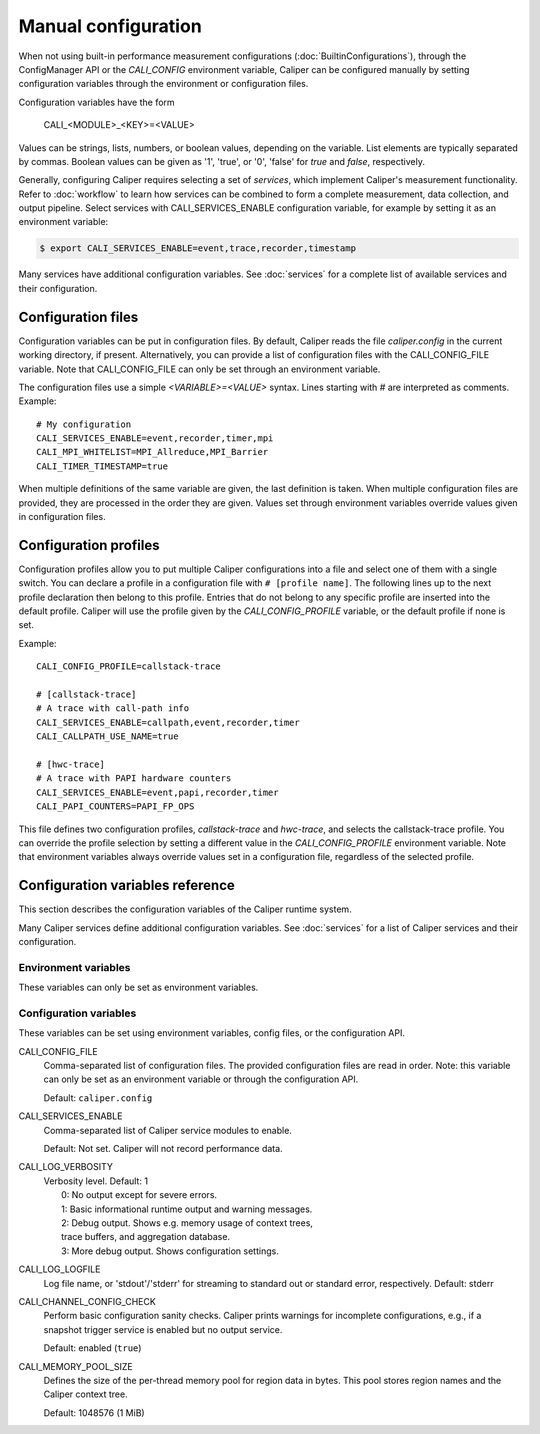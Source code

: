 Manual configuration
================================

When not using built-in performance measurement configurations (:doc:`BuiltinConfigurations`),
through the ConfigManager API or the `CALI_CONFIG` environment variable,
Caliper can be configured manually by setting configuration
variables through the environment or configuration files.

Configuration variables have the form

   CALI_<MODULE>_<KEY>=<VALUE>

Values can be strings, lists, numbers, or boolean values, depending on
the variable. List elements are typically separated by commas.
Boolean values can be given as '1', 'true', or '0', 'false'
for *true* and *false*, respectively.

Generally, configuring Caliper requires selecting a set of *services*,
which implement Caliper's measurement functionality.
Refer to :doc:`workflow` to learn how services can be combined to
form a complete measurement, data collection, and output pipeline.
Select services with CALI_SERVICES_ENABLE configuration variable,
for example by setting it as an environment variable:

.. code-block:: sh

   $ export CALI_SERVICES_ENABLE=event,trace,recorder,timestamp

Many services have additional configuration variables. See :doc:`services`
for a complete list of available services and their configuration.

Configuration files
--------------------------------

Configuration variables can be put in configuration files. By default,
Caliper reads the file `caliper.config` in the current working
directory, if present. Alternatively, you can provide a list of
configuration files with the CALI_CONFIG_FILE variable. Note that
CALI_CONFIG_FILE can only be set through an environment variable.

The configuration files use a simple `<VARIABLE>=<VALUE>`
syntax. Lines starting with `#` are interpreted as comments.
Example::

  # My configuration
  CALI_SERVICES_ENABLE=event,recorder,timer,mpi
  CALI_MPI_WHITELIST=MPI_Allreduce,MPI_Barrier
  CALI_TIMER_TIMESTAMP=true

When multiple definitions of the same variable are given, the last
definition is taken. When multiple configuration files are provided,
they are processed in the order they are given. Values set through
environment variables override values given in configuration files.

Configuration profiles
--------------------------------

Configuration profiles allow you to put multiple Caliper
configurations into a file and select one of them with a single
switch. You can declare a profile in a configuration file with ``#
[profile name]``. The following lines up to the next profile
declaration then belong to this profile. Entries that do not belong to
any specific profile are inserted into the default profile. Caliper
will use the profile given by the `CALI_CONFIG_PROFILE` variable, or
the default profile if none is set.

Example::

  CALI_CONFIG_PROFILE=callstack-trace

  # [callstack-trace]
  # A trace with call-path info
  CALI_SERVICES_ENABLE=callpath,event,recorder,timer
  CALI_CALLPATH_USE_NAME=true

  # [hwc-trace]
  # A trace with PAPI hardware counters
  CALI_SERVICES_ENABLE=event,papi,recorder,timer
  CALI_PAPI_COUNTERS=PAPI_FP_OPS

This file defines two configuration profiles, *callstack-trace* and
*hwc-trace*, and selects the callstack-trace profile. You can override
the profile selection by setting a different value in the
`CALI_CONFIG_PROFILE` environment variable. Note that environment
variables always override values set in a configuration file,
regardless of the selected profile.

Configuration variables reference
----------------------------------------

This section describes the configuration variables of the Caliper
runtime system.

Many Caliper services define additional configuration variables. See
:doc:`services` for a list of Caliper services and their
configuration.

Environment variables
........................................

These variables can only be set as environment variables.

.. envvar:: CALI_CONFIG

   A configuration string to enable one (or more) of Caliper's built-in
   performance profiling configurations. See :doc:`BuiltinConfigurations`.

.. envvar:: CALI_USE_OMPT

   Set to "1" or "true" to activate the OpenMP tools interface in the OpenMP
   runtime. This is required for the ompt service. It is only necessary to set
   this if the OpenMP runtime is first initialized before the ompt service is
   initialized, otherwise the `ompt` service will activate the OpenMP tools 
   interface automatically. When set to "0" or "false" Caliper will not use 
   the OpenMP tools interface. See :ref:`ompt <ompt-service>`

Configuration variables
........................................

These variables can be set using environment variables, config files,
or the configuration API.

CALI_CONFIG_FILE
   Comma-separated list of configuration files. The provided
   configuration files are read in order. Note: this variable can only
   be set as an environment variable or through the configuration API.

   Default: ``caliper.config``

CALI_SERVICES_ENABLE
   Comma-separated list of Caliper service modules to enable.

   Default: Not set. Caliper will not record performance data.

CALI_LOG_VERBOSITY
   | Verbosity level. Default: 1
   |   0: No output except for severe errors.
   |   1: Basic informational runtime output and warning messages.
   |   2: Debug output. Shows e.g. memory usage of context trees,
   |   trace buffers, and aggregation database.
   |   3: More debug output. Shows configuration settings.

CALI_LOG_LOGFILE
   Log file name, or 'stdout'/'stderr' for streaming to standard out or
   standard error, respectively. Default: stderr

CALI_CHANNEL_CONFIG_CHECK
   Perform basic configuration sanity checks. Caliper prints warnings
   for incomplete configurations, e.g., if a snapshot trigger service
   is enabled but no output service.

   Default: enabled (``true``)

CALI_MEMORY_POOL_SIZE
   Defines the size of the per-thread memory pool for region data in 
   bytes. This pool stores region names and the Caliper context tree.

   Default: 1048576 (1 MiB)